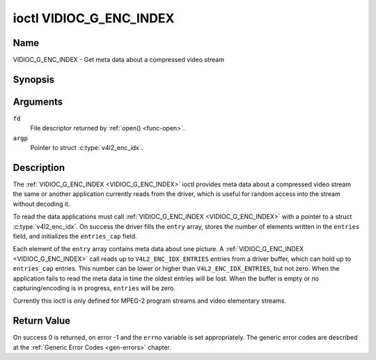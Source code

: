 .. -*- coding: utf-8; mode: rst -*-

.. _VIDIOC_G_ENC_INDEX:

************************
ioctl VIDIOC_G_ENC_INDEX
************************

Name
====

VIDIOC_G_ENC_INDEX - Get meta data about a compressed video stream


Synopsis
========

.. c:function:: int ioctl( int fd, VIDIOC_G_ENC_INDEX, struct v4l2_enc_idx *argp )
    :name: VIDIOC_G_ENC_INDEX


Arguments
=========

``fd``
    File descriptor returned by :ref:`open() <func-open>`.

``argp``
    Pointer to struct :c:type:`v4l2_enc_idx`.


Description
===========

The :ref:`VIDIOC_G_ENC_INDEX <VIDIOC_G_ENC_INDEX>` ioctl provides meta data about a compressed
video stream the same or another application currently reads from the
driver, which is useful for random access into the stream without
decoding it.

To read the data applications must call :ref:`VIDIOC_G_ENC_INDEX <VIDIOC_G_ENC_INDEX>` with a
pointer to a struct :c:type:`v4l2_enc_idx`. On success
the driver fills the ``entry`` array, stores the number of elements
written in the ``entries`` field, and initializes the ``entries_cap``
field.

Each element of the ``entry`` array contains meta data about one
picture. A :ref:`VIDIOC_G_ENC_INDEX <VIDIOC_G_ENC_INDEX>` call reads up to
``V4L2_ENC_IDX_ENTRIES`` entries from a driver buffer, which can hold up
to ``entries_cap`` entries. This number can be lower or higher than
``V4L2_ENC_IDX_ENTRIES``, but not zero. When the application fails to
read the meta data in time the oldest entries will be lost. When the
buffer is empty or no capturing/encoding is in progress, ``entries``
will be zero.

Currently this ioctl is only defined for MPEG-2 program streams and
video elementary streams.


.. tabularcolumns:: |p{3.8cm}|p{5.6cm}|p{8.1cm}|

.. c:type:: v4l2_enc_idx

.. flat-table:: struct v4l2_enc_idx
    :header-rows:  0
    :stub-columns: 0
    :widths:       1 3 8

    * - __u32
      - ``entries``
      - The number of entries the driver stored in the ``entry`` array.
    * - __u32
      - ``entries_cap``
      - The number of entries the driver can buffer. Must be greater than
	zero.
    * - __u32
      - ``reserved``\ [4]
      - Reserved for future extensions. Drivers must set the
	array to zero.
    * - struct :c:type:`v4l2_enc_idx_entry`
      - ``entry``\ [``V4L2_ENC_IDX_ENTRIES``]
      - Meta data about a compressed video stream. Each element of the
	array corresponds to one picture, sorted in ascending order by
	their ``offset``.



.. tabularcolumns:: |p{4.4cm}|p{4.4cm}|p{8.7cm}|

.. c:type:: v4l2_enc_idx_entry

.. flat-table:: struct v4l2_enc_idx_entry
    :header-rows:  0
    :stub-columns: 0
    :widths:       1 1 2

    * - __u64
      - ``offset``
      - The offset in bytes from the beginning of the compressed video
	stream to the beginning of this picture, that is a *PES packet
	header* as defined in :ref:`mpeg2part1` or a *picture header* as
	defined in :ref:`mpeg2part2`. When the encoder is stopped, the
	driver resets the offset to zero.
    * - __u64
      - ``pts``
      - The 33 bit *Presentation Time Stamp* of this picture as defined in
	:ref:`mpeg2part1`.
    * - __u32
      - ``length``
      - The length of this picture in bytes.
    * - __u32
      - ``flags``
      - Flags containing the coding type of this picture, see
	:ref:`enc-idx-flags`.
    * - __u32
      - ``reserved``\ [2]
      - Reserved for future extensions. Drivers must set the array to
	zero.


.. tabularcolumns:: |p{6.6cm}|p{2.2cm}|p{8.7cm}|

.. _enc-idx-flags:

.. flat-table:: Index Entry Flags
    :header-rows:  0
    :stub-columns: 0
    :widths:       3 1 4

    * - ``V4L2_ENC_IDX_FRAME_I``
      - 0x00
      - This is an Intra-coded picture.
    * - ``V4L2_ENC_IDX_FRAME_P``
      - 0x01
      - This is a Predictive-coded picture.
    * - ``V4L2_ENC_IDX_FRAME_B``
      - 0x02
      - This is a Bidirectionally predictive-coded picture.
    * - ``V4L2_ENC_IDX_FRAME_MASK``
      - 0x0F
      - *AND* the flags field with this mask to obtain the picture coding
	type.


Return Value
============

On success 0 is returned, on error -1 and the ``errno`` variable is set
appropriately. The generic error codes are described at the
:ref:`Generic Error Codes <gen-errors>` chapter.
